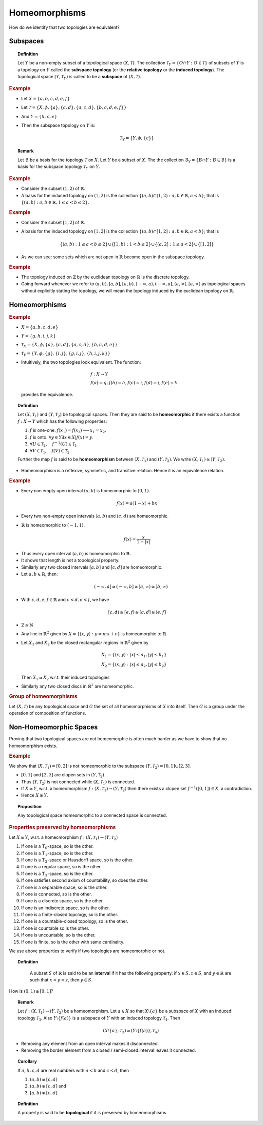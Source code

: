 Homeomorphisms
============================

How do we identify that two topologies are equivalent?


Subspaces
-----------------------

.. index:: subspace;topology
.. index:: subspace topology
.. index:: relative topology
.. index:: induced topology

.. topic:: Definition

    Let :math:`Y` be a non-empty subset of a topological space :math:`(X, \mathcal{T})`. 
    The collection :math:`\mathcal{T}_Y = \{O \cap Y : O \in \mathcal{T}\}` 
    of subsets of :math:`Y`
    is a topology on :math:`Y` called the **subspace topology** (or the **relative topology**
    or the **induced topology**). The topological space :math:`(Y, \mathcal{T}_Y)` is
    called to be a **subspace** of :math:`(X,\mathcal{T})`.
    
.. rubric:: Example

* Let :math:`X = \{a, b, c, d, e, f\}`
* Let :math:`\mathcal{T} = \{X, \phi, \{a\}, \{c,d\}, \{a,c,d\}, \{b,c,d,e,f\} \}`
* And :math:`Y = \{b,c,e\}`
* Then the subspace topology on :math:`Y` is:

  .. math::
  
    \mathcal{T}_Y = \{Y, \phi, \{c\}\}
    
.. topic:: Remark

    Let :math:`\mathcal{B}` be a basis for the topology :math:`\mathcal{T}` on :math:`X`.
    Let :math:`Y` be a subset of :math:`X`.
    The the collection :math:`\mathcal{B}_Y = \{ B \cap Y : B \in \mathcal{B} \}` is
    a basis for the subspace topology :math:`\mathcal{T}_Y` on :math:`Y`.

.. rubric:: Example

* Consider the subset :math:`(1,2)` of :math:`\mathbb{R}`.
* A basis for the induced topology on :math:`(1,2)` is the collection
  :math:`\{(a,b) \cap (1,2) : a,b\in \mathbb{R}, a < b \}`; that is
  :math:`\{ (a,b) : a, b \in \mathbb{R} , 1 \leq a < b \leq 2 \}`.
  
.. rubric:: Example

* Consider the subset :math:`[1,2]` of :math:`\mathbb{R}`.
* A basis for the induced topology on :math:`[1,2]` is the collection
  :math:`\{(a,b) \cap [1,2] : a,b\in \mathbb{R}, a < b \}`; that is
  
  .. math::
  
    \{(a,b): 1 \leq a < b \leq 2 \} \cup \{[1,b) : 1 < b \leq 2\}
    \cup \{ (a,2] : 1 \leq a < 2\} \cup \{ [1,2] \}
    
    
* As we can see: some sets which are not open in :math:`\mathbb{R}` become
  open in the subspace topology.
  
.. rubric:: Example

* The topology induced on :math:`\mathbb{Z}` by the euclidean topology on :math:`\mathbb{R}`
  is the discrete topology.

* Going forward whenever we refer to :math:`(a,b), [a,b], [a,b), 
  (-\infty, a), (-\infty, a], (a,\infty), [a, \infty)` as topological spaces
  without explicitly stating the topology, we will mean the topology induced by
  the euclidean topology on :math:`\mathbb{R}`.
  
Homeomorphisms
-------------------------

.. rubric:: Example

* :math:`X = \{a,b,c,d,e\}`
* :math:`Y = \{g,h,i,j,k\}`
* :math:`\mathcal{T}_X = \{X,\phi, \{a\}, \{c,d\}, \{a,c,d\}, \{b,c,d,e\}\}`
* :math:`\mathcal{T}_Y = \{Y,\phi, \{g\}, \{i,j\}, \{g,i,j\}, \{h,i,j,k\}\}`
* Intuitively, the two topologies look equivalent. The function:
  
  .. math::
  
    &f : X \rightarrow Y \\
    &f(a) = g, f(b) = h, f(c) = i, f(d) = j, f(e) = k
    
  provides the equivalence.

.. index:: Homeomorphism
  
.. topic:: Definition

    Let :math:`(X, \mathcal{T}_1)` and :math:`(Y, \mathcal{T}_2)` be topological spaces.
    Then they are said to be **homeomorphic** if there exists a function 
    :math:`f : X \rightarrow Y` which has the following properties:
    
    #. :math:`f` is one-one. :math:`f(x_1) = f(x_2) \implies x_1 = x_2`.
    #. :math:`f` is onto. :math:`\forall y \in Y \exists x \in X | f(x) = y`.
    #. :math:`\forall U \in \mathcal{T}_2, \quad f^{-1} (U) \in \mathcal{T}_1`
    #. :math:`\forall V \in \mathcal{T}_1, \quad f(V) \in \mathcal{T}_2`
    
    Further the map :math:`f` is said to be **homeomorphism** 
    between :math:`(X, \mathcal{T}_1)` and :math:`(Y, \mathcal{T}_2)`.
    We write :math:`(X, \mathcal{T}_1) \cong (Y, \mathcal{T}_2)`.
    
    
* Homeomorphism is a reflexive, symmetric, and transitive relation. Hence it is
  an equivalence relation.
  
  
.. rubric:: Example

* Every non empty open interval :math:`(a,b)`  is homeomorphic to :math:`(0,1)`.

  .. math::
  
    f(x) = a(1-x) + bx 
  
.. image:: images/tears_4_2_4.png

* Every two non-empty open intervals :math:`(a,b)` and :math:`(c,d)` are
  homeomorphic.

* :math:`\mathbb{R}` is homeomorphic to :math:`(-1,1)`.

  .. math::
  
    f(x) = \frac{x}{1 - |x|}

.. image:: images/tears_4_2_5.png

* Thus every open interval :math:`(a,b)` is homeomorphic to :math:`\mathbb{R}`.

* It shows that length is not a topological property.

* Similarly any two closed intervals :math:`[a,b]` and :math:`[c,d]` are homeomorphic.
* Let :math:`a, b \in \mathbb{R}`, then:

 .. math::
 
    (-\infty,a] \cong (-\infty,b] \cong [a,\infty) \cong [b,\infty)
    
* With :math:`c,d,e,f \in \mathbb{R}` and :math:`c < d, e < f`, we have
  
  .. math::
  
    [c,d) \cong [e,f) \cong (c,d] \cong (e,f]

* :math:`\mathbb{Z} \cong \mathbb{N}`

* Any line in :math:`\mathbb{R}^2` given by :math:`X = \{\langle x, y \rangle : y = mx + c\}`
  is homeomorphic to :math:`\mathbb{R}`.
  
* Let :math:`X_1` and :math:`X_2` be the closed rectangular regions in :math:`\mathbb{R}^2`
  given by
  
  .. math::
  
    &X_1 = \{ \langle x,y \rangle : |x| \leq a_1 , |y| \leq b_1 \} \\
    &X_2 = \{ \langle x,y \rangle : |x| \leq a_2 , |y| \leq b_2 \}
 
  Then :math:`X_1 \cong X_2` w.r.t. their induced topologies
  
* Similarly any two closed discs in :math:`\mathbb{R}^2` are homeomorphic.


.. rubric:: Group of homeomorphisms

Let :math:`(X,\mathcal{T})` be any topological space and :math:`G` the
set of all homeomorphisms of :math:`X` into itself. Then :math:`G` is
a group under the operation of composition of functions.


Non-Homeomorphic Spaces
------------------------------------

Proving that two topological spaces are not homeomorphic is often much harder 
as we have to show that no homeomorphism exists.

.. rubric:: Example

We show that :math:`(X, \mathcal{T}_1) = [0,2]` is not homeomorphic to the subspace 
:math:`(Y, \mathcal{T}_2) = [0,1] \cup [2,3]`.

* :math:`[0,1]` and :math:`[2,3]` are clopen sets in :math:`(Y, \mathcal{T}_2)`
* Thus :math:`(Y, \mathcal{T}_2)` is not connected while :math:`(X, \mathcal{T}_1)`
  is connected.
* If :math:`X \cong Y`, w.r.t. a homeomorphism 
  :math:`f: (X, \mathcal{T}_1) \rightarrow (Y, \mathcal{T}_2)` 
  then there exists a clopen set :math:`f^{-1}([0,1]) \in X`, a contradiction.
* Hence :math:`X \ncong Y`.

.. topic:: Proposition

    Any topological space homeomorphic to a connected space is connected.


.. rubric:: Properties preserved by homeomorphisms

Let :math:`X \cong Y`, w.r.t. a homeomorphism :math:`f: (X, \mathcal{T}_1) 
\rightarrow (Y, \mathcal{T}_2)` 

#. If one is a :math:`T_0`-space, so is the other.
#. If one is a :math:`T_1`-space, so is the other.
#. If one is a :math:`T_2`-space or Hausdorff space, so is the other.
#. If one is a regular space, so is the other.
#. If one is a :math:`T_3`-space, so is the other.
#. If one satisfies second axiom of countability, so does the other.
#. If one is a separable space, so is the other.
#. If one is connected, so is the other.
#. If one is a discrete space, so is the other.
#. If one is an indiscrete space, so is the other.
#. If one is a finite-closed topology, so is the other.
#. If one is a countable-closed topology, so is the other.
#. If one is countable so is the other.
#. If one is uncountable, so is the other.
#. If one is finite, so is the other with same cardinality.


We use above properties to verify if two topologies are homeomorphic or not.


.. topic:: Definition

    A subset :math:`S` of :math:`\mathbb{R}` is said to be an **interval** 
    if it has the following property: if :math:`x \in S, z \in S`, and
    :math:`y \in \mathbb{R}` are such that :math:`x < y < z`, then :math:`y \in S`.
 
 
 .. topic:: Proposition
 
    A subspace :math:`S` of :math:`\mathbb{R}` is connected if and only if it
    is an interval.
    
How is :math:`(0,1) \ncong [0,1]`?

    
.. topic:: Remark

    Let :math:`f : (X, \mathcal{T}_1) \rightarrow (Y, \mathcal{T}_2)`
    be a homeomorphism.
    Let :math:`a \in X` so that :math:`X \setminus \{a\}` be a subspace
    of :math:`X` with an induced topology :math:`\mathcal{T}_3`. Also
    :math:`Y \setminus \{f(a)\}` is a subspace of :math:`Y` with an
    induced topology :math:`\mathcal{T}_4`.  Then 
    
    .. math::
    
        (X\setminus \{a\}, \mathcal{T}_3) \cong (Y\setminus \{f(a)\}, \mathcal{T}_4)
    
* Removing any element from an open interval makes it disconnected.
* Removing the border element from a closed / semi-closed interval leaves it connected.

.. topic:: Corollary

    If :math:`a,b,c,d` are real numbers with :math:`a < b` and :math:`c < d`, then
    
    #. :math:`(a,b) \ncong [c,d)`
    #. :math:`(a,b) \ncong [c,d]` and
    #. :math:`[a,b) \ncong [c,d]`
    
.. index:: topological property

.. topic:: Definition

    A property is said to be **topological** if it is preserved by homeomorphisms.
    